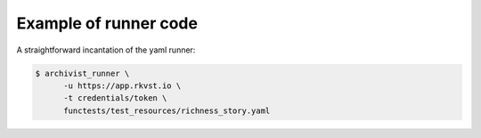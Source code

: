 .. _executing_demo_ref:

Example of runner code 
..................................

A straightforward incantation of the yaml runner:

.. code-block:: shell

   $ archivist_runner \
         -u https://app.rkvst.io \
         -t credentials/token \
         functests/test_resources/richness_story.yaml

